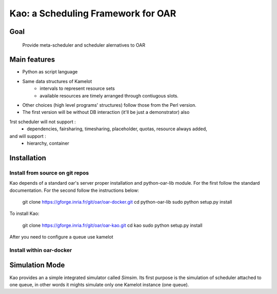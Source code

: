 
Kao: a Scheduling Framework for OAR
====================================

Goal
----
  Provide meta-scheduler and scheduler alernatives to OAR

Main features
--------------

- Python as script language
- Same data structures of Kamelot
    - intervals to represent resource sets
    - available resources are timely arranged through contiugous slots.
- Other choices (high level programs' structures) follow those from the Perl version.
- The first version will be without DB interaction (it'll be just a demonstrator) also
1rst scheduler will not support :
    - dependencies, fairsharing, timesharing, placeholder, quotas, resource always added,
and will support :
    - hierarchy, container


Installation
------------

Install from source on git repos
~~~~~~~~~~~~~~~~~~~~~~~~~~~~~~~~

Kao depends of a standard oar's server proper installation and python-oar-lib module. For the first follow the standard
documentation. For the second follow the instructions below:

  git clone https://gforge.inria.fr/git/oar/oar-docker.git
  cd python-oar-lib
  sudo python setup.py install

To install Kao:

  git clone https://gforge.inria.fr/git/oar/oar-kao.git
  cd kao
  sudo python setup.py install

After you need to configure a queue use kamelot  



Install within oar-docker
~~~~~~~~~~~~~~~~~~~~~~~~~

Simulation Mode
---------------
Kao provides an a simple integrated simulator called *Simsim*. Its first purpose is the simulation of scheduler attached to one queue, 
in other words it mights simulate only one Kamelot instance (one queue).

  
